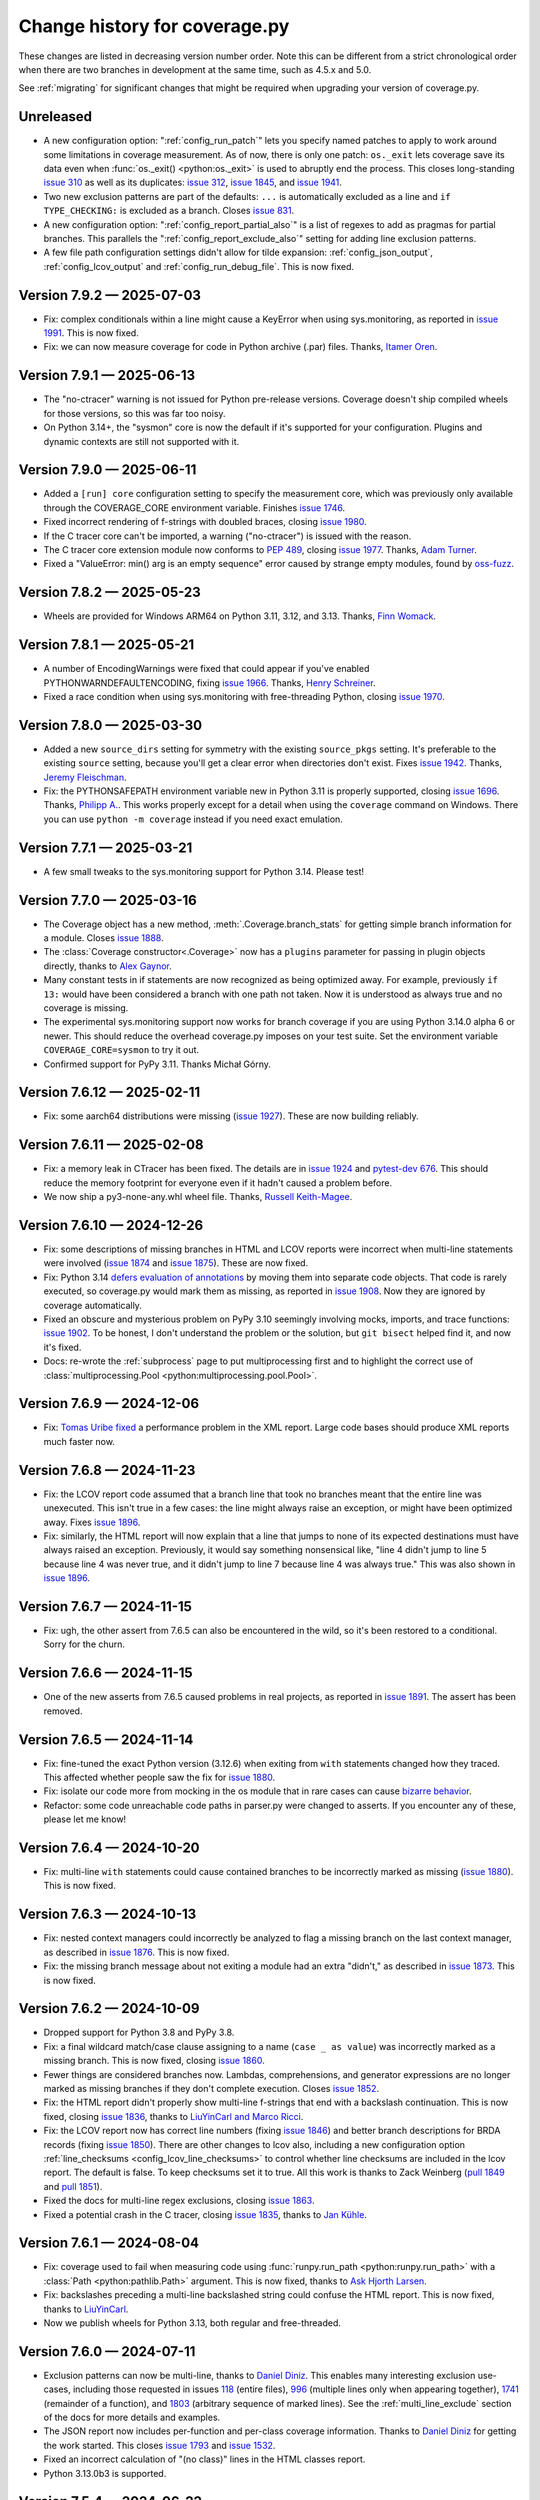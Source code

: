 .. Licensed under the Apache License: http://www.apache.org/licenses/LICENSE-2.0
.. For details: https://github.com/nedbat/coveragepy/blob/master/NOTICE.txt

==============================
Change history for coverage.py
==============================

These changes are listed in decreasing version number order. Note this can be
different from a strict chronological order when there are two branches in
development at the same time, such as 4.5.x and 5.0.

See :ref:`migrating` for significant changes that might be required when
upgrading your version of coverage.py.

    .. When updating the "Unreleased" header to a specific version, use this
    .. format.  Don't forget the jump target:
    ..
    ..  .. _changes_9-8-1:
    ..
    ..  Version 9.8.1 — 2027-07-27
    ..  --------------------------

Unreleased
----------

- A new configuration option: ":ref:`config_run_patch`" lets you
  specify named patches to apply to work around some limitations in coverage
  measurement.  As of now, there is only one patch: ``os._exit`` lets coverage
  save its data even when :func:`os._exit() <python:os._exit>` is used to
  abruptly end the process.  This closes long-standing `issue 310`_ as well as
  its duplicates: `issue 312`_, `issue 1845`_, and `issue 1941`_.

- Two new exclusion patterns are part of the defaults: ``...`` is automatically
  excluded as a line and ``if TYPE_CHECKING:`` is excluded as a branch.  Closes
  `issue 831`_.

- A new configuration option: ":ref:`config_report_partial_also`" is a list of
  regexes to add as pragmas for partial branches.  This parallels the
  ":ref:`config_report_exclude_also`" setting for adding line exclusion
  patterns.

- A few file path configuration settings didn't allow for tilde expansion:
  :ref:`config_json_output`, :ref:`config_lcov_output` and
  :ref:`config_run_debug_file`.  This is now fixed.


.. _issue 310: https://github.com/nedbat/coveragepy/issues/310
.. _issue 312: https://github.com/nedbat/coveragepy/issues/312
.. _issue 831: https://github.com/nedbat/coveragepy/issues/831
.. _issue 1845: https://github.com/nedbat/coveragepy/issues/1845
.. _issue 1941: https://github.com/nedbat/coveragepy/issues/1941


.. start-releases

.. _changes_7-9-2:

Version 7.9.2 — 2025-07-03
--------------------------

- Fix: complex conditionals within a line might cause a KeyError when using
  sys.monitoring, as reported in `issue 1991`_.  This is now fixed.

- Fix: we can now measure coverage for code in Python archive (.par) files.
  Thanks, `Itamer Oren <pull 1984_>`_.

.. _pull 1984: https://github.com/nedbat/coveragepy/pull/1984
.. _issue 1991: https://github.com/nedbat/coveragepy/issues/1991


.. _changes_7-9-1:

Version 7.9.1 — 2025-06-13
--------------------------

- The "no-ctracer" warning is not issued for Python pre-release versions.
  Coverage doesn't ship compiled wheels for those versions, so this was far too
  noisy.

- On Python 3.14+, the "sysmon" core is now the default if it's supported for
  your configuration.  Plugins and dynamic contexts are still not supported
  with it.


.. _changes_7-9-0:

Version 7.9.0 — 2025-06-11
--------------------------

- Added a ``[run] core`` configuration setting to specify the measurement core,
  which was previously only available through the COVERAGE_CORE environment
  variable. Finishes `issue 1746`_.

- Fixed incorrect rendering of f-strings with doubled braces, closing `issue
  1980`_.

- If the C tracer core can't be imported, a warning ("no-ctracer") is issued
  with the reason.

- The C tracer core extension module now conforms to `PEP 489`_, closing `issue
  1977`_.  Thanks, `Adam Turner <pull 1978_>`_.

- Fixed a "ValueError: min() arg is an empty sequence" error caused by strange
  empty modules, found by `oss-fuzz`_.

.. _issue 1746: https://github.com/nedbat/coveragepy/issues/1746
.. _issue 1977: https://github.com/nedbat/coveragepy/issues/1977
.. _pull 1978: https://github.com/nedbat/coveragepy/pull/1978
.. _issue 1980: https://github.com/nedbat/coveragepy/issues/1980
.. _PEP 489: https://peps.python.org/pep-0489
.. _oss-fuzz: https://google.github.io/oss-fuzz/


.. _changes_7-8-2:

Version 7.8.2 — 2025-05-23
--------------------------

- Wheels are provided for Windows ARM64 on Python 3.11, 3.12, and 3.13.
  Thanks, `Finn Womack <pull 1972_>`_.

.. _issue 1971: https://github.com/nedbat/coveragepy/pull/1971
.. _pull 1972: https://github.com/nedbat/coveragepy/pull/1972

.. _changes_7-8-1:

Version 7.8.1 — 2025-05-21
--------------------------

- A number of EncodingWarnings were fixed that could appear if you've enabled
  PYTHONWARNDEFAULTENCODING, fixing `issue 1966`_.  Thanks, `Henry Schreiner
  <pull 1967_>`_.

- Fixed a race condition when using sys.monitoring with free-threading Python,
  closing `issue 1970`_.

.. _issue 1966: https://github.com/nedbat/coveragepy/issues/1966
.. _pull 1967: https://github.com/nedbat/coveragepy/pull/1967
.. _issue 1970: https://github.com/nedbat/coveragepy/issues/1970

.. _changes_7-8-0:

Version 7.8.0 — 2025-03-30
--------------------------

- Added a new ``source_dirs`` setting for symmetry with the existing
  ``source_pkgs`` setting. It's preferable to the existing ``source`` setting,
  because you'll get a clear error when directories don't exist. Fixes `issue
  1942`_.  Thanks, `Jeremy Fleischman <pull 1943_>`_.

- Fix: the PYTHONSAFEPATH environment variable new in Python 3.11 is properly
  supported, closing `issue 1696`_.  Thanks, `Philipp A. <pull 1700_>`_.  This
  works properly except for a detail when using the ``coverage`` command on
  Windows.  There you can use ``python -m coverage`` instead if you need exact
  emulation.

.. _issue 1696: https://github.com/nedbat/coveragepy/issues/1696
.. _pull 1700: https://github.com/nedbat/coveragepy/pull/1700
.. _issue 1942: https://github.com/nedbat/coveragepy/issues/1942
.. _pull 1943: https://github.com/nedbat/coveragepy/pull/1943

.. _changes_7-7-1:

Version 7.7.1 — 2025-03-21
--------------------------

- A few small tweaks to the sys.monitoring support for Python 3.14.  Please
  test!


.. _changes_7-7-0:

Version 7.7.0 — 2025-03-16
--------------------------

- The Coverage object has a new method, :meth:`.Coverage.branch_stats` for
  getting simple branch information for a module.  Closes `issue 1888`_.

- The :class:`Coverage constructor<.Coverage>` now has a ``plugins`` parameter
  for passing in plugin objects directly, thanks to `Alex Gaynor <pull
  1919_>`_.

- Many constant tests in if statements are now recognized as being optimized
  away.  For example, previously ``if 13:`` would have been considered a branch
  with one path not taken.  Now it is understood as always true and no coverage
  is missing.

- The experimental sys.monitoring support now works for branch coverage if you
  are using Python 3.14.0 alpha 6 or newer.  This should reduce the overhead
  coverage.py imposes on your test suite. Set the environment variable
  ``COVERAGE_CORE=sysmon`` to try it out.

- Confirmed support for PyPy 3.11. Thanks Michał Górny.

.. _issue 1888: https://github.com/nedbat/coveragepy/issues/1888
.. _pull 1919: https://github.com/nedbat/coveragepy/pull/1919


.. _changes_7-6-12:

Version 7.6.12 — 2025-02-11
---------------------------

- Fix: some aarch64 distributions were missing (`issue 1927`_).  These are now
  building reliably.

.. _issue 1927: https://github.com/nedbat/coveragepy/issues/1927

.. _changes_7-6-11:

Version 7.6.11 — 2025-02-08
---------------------------

- Fix: a memory leak in CTracer has been fixed.  The details are in `issue
  1924`_ and `pytest-dev 676`_.  This should reduce the memory footprint for
  everyone even if it hadn't caused a problem before.

- We now ship a py3-none-any.whl wheel file.  Thanks, `Russell Keith-Magee
  <pull 1914_>`_.

.. _pull 1914: https://github.com/nedbat/coveragepy/pull/1914
.. _issue 1924: https://github.com/nedbat/coveragepy/issues/1924
.. _pytest-dev 676: https://github.com/pytest-dev/pytest-cov/issues/676

.. _changes_7-6-10:

Version 7.6.10 — 2024-12-26
---------------------------

- Fix: some descriptions of missing branches in HTML and LCOV reports were
  incorrect when multi-line statements were involved (`issue 1874`_ and `issue
  1875`_).  These are now fixed.

- Fix: Python 3.14 `defers evaluation of annotations <pep649_>`_ by moving them
  into separate code objects.  That code is rarely executed, so coverage.py
  would mark them as missing, as reported in `issue 1908`_.  Now they are
  ignored by coverage automatically.

- Fixed an obscure and mysterious problem on PyPy 3.10 seemingly involving
  mocks, imports, and trace functions: `issue 1902`_.  To be honest, I don't
  understand the problem or the solution, but ``git bisect`` helped find it,
  and now it's fixed.

- Docs: re-wrote the :ref:`subprocess` page to put multiprocessing first and to
  highlight the correct use of :class:`multiprocessing.Pool
  <python:multiprocessing.pool.Pool>`.

.. _issue 1874: https://github.com/nedbat/coveragepy/issues/1874
.. _issue 1875: https://github.com/nedbat/coveragepy/issues/1875
.. _issue 1902: https://github.com/nedbat/coveragepy/issues/1902
.. _issue 1908: https://github.com/nedbat/coveragepy/issues/1908
.. _pep649: https://docs.python.org/3.14/whatsnew/3.14.html#whatsnew314-pep649


.. _changes_7-6-9:

Version 7.6.9 — 2024-12-06
--------------------------

- Fix: `Tomas Uribe fixed <pull 1901_>`_ a performance problem in the XML
  report.  Large code bases should produce XML reports much faster now.

.. _pull 1901: https://github.com/nedbat/coveragepy/pull/1901


.. _changes_7-6-8:

Version 7.6.8 — 2024-11-23
--------------------------

- Fix: the LCOV report code assumed that a branch line that took no branches
  meant that the entire line was unexecuted.  This isn't true in a few cases:
  the line might always raise an exception, or might have been optimized away.
  Fixes `issue 1896`_.

- Fix: similarly, the HTML report will now explain that a line that jumps to
  none of its expected destinations must have always raised an exception.
  Previously, it would say something nonsensical like, "line 4 didn't jump to
  line 5 because line 4 was never true, and it didn't jump to line 7 because
  line 4 was always true."  This was also shown in `issue 1896`_.

.. _issue 1896: https://github.com/nedbat/coveragepy/issues/1896


.. _changes_7-6-7:

Version 7.6.7 — 2024-11-15
--------------------------

- Fix: ugh, the other assert from 7.6.5 can also be encountered in the wild,
  so it's been restored to a conditional.  Sorry for the churn.


.. _changes_7-6-6:

Version 7.6.6 — 2024-11-15
--------------------------

- One of the new asserts from 7.6.5 caused problems in real projects, as
  reported in `issue 1891`_.  The assert has been removed.

.. _issue 1891: https://github.com/nedbat/coveragepy/issues/1891


.. _changes_7-6-5:

Version 7.6.5 — 2024-11-14
--------------------------

- Fix: fine-tuned the exact Python version (3.12.6) when exiting from ``with``
  statements changed how they traced.  This affected whether people saw the
  fix for `issue 1880`_.

- Fix: isolate our code more from mocking in the os module that in rare cases
  can cause `bizarre behavior <pytest-cov-666_>`_.

- Refactor: some code unreachable code paths in parser.py were changed to
  asserts.  If you encounter any of these, please let me know!

.. _pytest-cov-666: https://github.com/pytest-dev/pytest-cov/issues/666


.. _changes_7-6-4:

Version 7.6.4 — 2024-10-20
--------------------------

- Fix: multi-line ``with`` statements could cause contained branches to be
  incorrectly marked as missing (`issue 1880`_).  This is now fixed.

.. _issue 1880: https://github.com/nedbat/coveragepy/issues/1880


.. _changes_7-6-3:

Version 7.6.3 — 2024-10-13
--------------------------

- Fix: nested context managers could incorrectly be analyzed to flag a missing
  branch on the last context manager, as described in `issue 1876`_.  This is
  now fixed.

- Fix: the missing branch message about not exiting a module had an extra
  "didn't," as described in `issue 1873`_.  This is now fixed.

.. _issue 1873: https://github.com/nedbat/coveragepy/issues/1873
.. _issue 1876: https://github.com/nedbat/coveragepy/issues/1876


.. _changes_7-6-2:

Version 7.6.2 — 2024-10-09
--------------------------

- Dropped support for Python 3.8 and PyPy 3.8.

- Fix: a final wildcard match/case clause assigning to a name (``case _ as
  value``) was incorrectly marked as a missing branch.  This is now fixed,
  closing `issue 1860`_.

- Fewer things are considered branches now. Lambdas, comprehensions, and
  generator expressions are no longer marked as missing branches if they don't
  complete execution.  Closes `issue 1852`_.

- Fix: the HTML report didn't properly show multi-line f-strings that end with
  a backslash continuation.  This is now fixed, closing `issue 1836`_, thanks
  to `LiuYinCarl and Marco Ricci <pull 1838_>`_.

- Fix: the LCOV report now has correct line numbers (fixing `issue 1846`_) and
  better branch descriptions for BRDA records (fixing `issue 1850`_).  There
  are other changes to lcov also, including a new configuration option
  :ref:`line_checksums <config_lcov_line_checksums>` to control whether line
  checksums are included in the lcov report.  The default is false. To keep
  checksums set it to true.  All this work is thanks to Zack Weinberg
  (`pull 1849`_ and `pull 1851`_).

- Fixed the docs for multi-line regex exclusions, closing `issue 1863`_.

- Fixed a potential crash in the C tracer, closing `issue 1835`_, thanks to
  `Jan Kühle <pull 1843_>`_.

.. _issue 1835: https://github.com/nedbat/coveragepy/issues/1835
.. _issue 1836: https://github.com/nedbat/coveragepy/issues/1836
.. _pull 1838: https://github.com/nedbat/coveragepy/pull/1838
.. _pull 1843: https://github.com/nedbat/coveragepy/pull/1843
.. _issue 1846: https://github.com/nedbat/coveragepy/issues/1846
.. _pull 1849: https://github.com/nedbat/coveragepy/pull/1849
.. _issue 1850: https://github.com/nedbat/coveragepy/issues/1850
.. _pull 1851: https://github.com/nedbat/coveragepy/pull/1851
.. _issue 1852: https://github.com/nedbat/coveragepy/issues/1852
.. _issue 1860: https://github.com/nedbat/coveragepy/issues/1860
.. _issue 1863: https://github.com/nedbat/coveragepy/issues/1863


.. _changes_7-6-1:

Version 7.6.1 — 2024-08-04
--------------------------

- Fix: coverage used to fail when measuring code using :func:`runpy.run_path
  <python:runpy.run_path>` with a :class:`Path <python:pathlib.Path>` argument.
  This is now fixed, thanks to `Ask Hjorth Larsen <pull 1819_>`_.

- Fix: backslashes preceding a multi-line backslashed string could confuse the
  HTML report.  This is now fixed, thanks to `LiuYinCarl <pull 1828_>`_.

- Now we publish wheels for Python 3.13, both regular and free-threaded.

.. _pull 1819: https://github.com/nedbat/coveragepy/pull/1819
.. _pull 1828: https://github.com/nedbat/coveragepy/pull/1828


.. _changes_7-6-0:

Version 7.6.0 — 2024-07-11
--------------------------

- Exclusion patterns can now be multi-line, thanks to `Daniel Diniz <pull
  1807_>`_.  This enables many interesting exclusion use-cases, including those
  requested in issues `118 <issue 118_>`_ (entire files), `996
  <issue 996_>`_ (multiple lines only when appearing together), `1741
  <issue 1741_>`_ (remainder of a function), and `1803 <issue 1803_>`_
  (arbitrary sequence of marked lines).  See the :ref:`multi_line_exclude`
  section of the docs for more details and examples.

- The JSON report now includes per-function and per-class coverage information.
  Thanks to `Daniel Diniz <pull 1809_>`_ for getting the work started. This
  closes `issue 1793`_ and `issue 1532`_.

- Fixed an incorrect calculation of "(no class)" lines in the HTML classes
  report.

- Python 3.13.0b3 is supported.

.. _issue 118: https://github.com/nedbat/coveragepy/issues/118
.. _issue 996: https://github.com/nedbat/coveragepy/issues/996
.. _issue 1532: https://github.com/nedbat/coveragepy/issues/1532
.. _issue 1741: https://github.com/nedbat/coveragepy/issues/1741
.. _issue 1793: https://github.com/nedbat/coveragepy/issues/1793
.. _issue 1803: https://github.com/nedbat/coveragepy/issues/1803
.. _pull 1807: https://github.com/nedbat/coveragepy/pull/1807
.. _pull 1809: https://github.com/nedbat/coveragepy/pull/1809

.. _changes_7-5-4:

Version 7.5.4 — 2024-06-22
--------------------------

- If you attempt to combine statement coverage data with branch coverage data,
  coverage.py used to fail with the message "Can't combine arc data with line
  data" or its reverse, "Can't combine line data with arc data."  These
  messages used internal terminology, making it hard for people to understand
  the problem.  They are now changed to mention "branch coverage data" and
  "statement coverage data."

- Fixed a minor branch coverage problem with wildcard match/case cases using
  names or guard clauses.

- Started testing on 3.13 free-threading (nogil) builds of Python.  I'm not
  claiming full support yet.  Closes `issue 1799`_.

.. _issue 1799: https://github.com/nedbat/coveragepy/issues/1799


.. _changes_7-5-3:

Version 7.5.3 — 2024-05-28
--------------------------

- Performance improvements for combining data files, especially when measuring
  line coverage. A few different quadratic behaviors were eliminated. In one
  extreme case of combining 700+ data files, the time dropped from more than
  three hours to seven minutes.  Thanks for Kraken Tech for funding the fix.

- Performance improvements for generating HTML reports, with a side benefit of
  reducing memory use, closing `issue 1791`_.  Thanks to Daniel Diniz for
  helping to diagnose the problem.

.. _issue 1791: https://github.com/nedbat/coveragepy/issues/1791


.. _changes_7-5-2:

Version 7.5.2 — 2024-05-24
--------------------------

- Fix: nested matches of exclude patterns could exclude too much code, as
  reported in `issue 1779`_.  This is now fixed.

- Changed: previously, coverage.py would consider a module docstring to be an
  executable statement if it appeared after line 1 in the file, but not
  executable if it was the first line.  Now module docstrings are never counted
  as executable statements.  This can change coverage.py's count of the number
  of statements in a file, which can slightly change the coverage percentage
  reported.

- In the HTML report, the filter term and "hide covered" checkbox settings are
  remembered between viewings, thanks to `Daniel Diniz <pull 1776_>`_.

- Python 3.13.0b1 is supported.

- Fix: parsing error handling is improved to ensure bizarre source files are
  handled gracefully, and to unblock oss-fuzz fuzzing, thanks to `Liam DeVoe
  <pull 1788_>`_. Closes `issue 1787`_.

.. _pull 1776: https://github.com/nedbat/coveragepy/pull/1776
.. _issue 1779: https://github.com/nedbat/coveragepy/issues/1779
.. _issue 1787: https://github.com/nedbat/coveragepy/issues/1787
.. _pull 1788: https://github.com/nedbat/coveragepy/pull/1788


.. _changes_7-5-1:

Version 7.5.1 — 2024-05-04
--------------------------

- Fix: a pragma comment on the continuation lines of a multi-line statement
  now excludes the statement and its body, the same as if the pragma is
  on the first line. This closes `issue 754`_. The fix was contributed by
  `Daniel Diniz <pull 1773_>`_.

- Fix: very complex source files like `this one <resolvent_lookup_>`_ could
  cause a maximum recursion error when creating an HTML report.  This is now
  fixed, closing `issue 1774`_.

- HTML report improvements:

  - Support files (JavaScript and CSS) referenced by the HTML report now have
    hashes added to their names to ensure updated files are used instead of
    stale cached copies.

  - Missing branch coverage explanations that said "the condition was never
    false" now read "the condition was always true" because it's easier to
    understand.

  - Column sort order is remembered better as you move between the index pages,
    fixing `issue 1766`_.  Thanks, `Daniel Diniz <pull 1768_>`_.


.. _resolvent_lookup: https://github.com/sympy/sympy/blob/130950f3e6b3f97fcc17f4599ac08f70fdd2e9d4/sympy/polys/numberfields/resolvent_lookup.py
.. _issue 754: https://github.com/nedbat/coveragepy/issues/754
.. _issue 1766: https://github.com/nedbat/coveragepy/issues/1766
.. _pull 1768: https://github.com/nedbat/coveragepy/pull/1768
.. _pull 1773: https://github.com/nedbat/coveragepy/pull/1773
.. _issue 1774: https://github.com/nedbat/coveragepy/issues/1774


.. _changes_7-5-0:

Version 7.5.0 — 2024-04-23
--------------------------

- Added initial support for function and class reporting in the HTML report.
  There are now three index pages which link to each other: files, functions,
  and classes.  Other reports don't yet have this information, but it will be
  added in the future where it makes sense.  Feedback gladly accepted!
  Finishes `issue 780`_.

- Other HTML report improvements:

  - There is now a "hide covered" checkbox to filter out 100% files, finishing
    `issue 1384`_.

  - The index page is always sorted by one of its columns, with clearer
    indications of the sorting.

  - The "previous file" shortcut key didn't work on the index page, but now it
    does, fixing `issue 1765`_.

- The debug output showing which configuration files were tried now shows
  absolute paths to help diagnose problems where settings aren't taking effect,
  and is renamed from "attempted_config_files" to the more logical
  "config_files_attempted."

- Python 3.13.0a6 is supported.

.. _issue 780: https://github.com/nedbat/coveragepy/issues/780
.. _issue 1384: https://github.com/nedbat/coveragepy/issues/1384
.. _issue 1765: https://github.com/nedbat/coveragepy/issues/1765


.. _changes_7-4-4:

Version 7.4.4 — 2024-03-14
--------------------------

- Fix: in some cases, even with ``[run] relative_files=True``, a data file
  could be created with absolute path names.  When combined with other relative
  data files, it was random whether the absolute file names would be made
  relative or not. If they weren't, then a file would be listed twice in
  reports, as detailed in `issue 1752`_.  This is now fixed: absolute file
  names are always made relative when combining.  Thanks to Bruno Rodrigues dos
  Santos for support.

- Fix: the last case of a match/case statement had an incorrect message if the
  branch was missed.  It said the pattern never matched, when actually the
  branch is missed if the last case always matched.

- Fix: clicking a line number in the HTML report now positions more accurately.

- Fix: the ``report:format`` setting was defined as a boolean, but should be a
  string.  Thanks, `Tanaydin Sirin <pull 1754_>`_.  It is also now documented
  on the :ref:`configuration page <config_report_format>`.

.. _issue 1752: https://github.com/nedbat/coveragepy/issues/1752
.. _pull 1754: https://github.com/nedbat/coveragepy/pull/1754


.. _changes_7-4-3:

Version 7.4.3 — 2024-02-23
--------------------------

- Fix: in some cases, coverage could fail with a RuntimeError: "Set changed
  size during iteration." This is now fixed, closing `issue 1733`_.

.. _issue 1733: https://github.com/nedbat/coveragepy/issues/1733


.. _changes_7-4-2:

Version 7.4.2 — 2024-02-20
--------------------------

- Fix: setting ``COVERAGE_CORE=sysmon`` no longer errors on 3.11 and lower,
  thanks `Hugo van Kemenade <pull 1747_>`_.  It now issues a warning that
  sys.monitoring is not available and falls back to the default core instead.

.. _pull 1747: https://github.com/nedbat/coveragepy/pull/1747


.. _changes_7-4-1:

Version 7.4.1 — 2024-01-26
--------------------------

- Python 3.13.0a3 is supported.

- Fix: the JSON report now includes an explicit format version number, closing
  `issue 1732`_.

.. _issue 1732: https://github.com/nedbat/coveragepy/issues/1732


.. _changes_7-4-0:

Version 7.4.0 — 2023-12-27
--------------------------

- In Python 3.12 and above, you can try an experimental core based on the new
  :mod:`sys.monitoring <python:sys.monitoring>` module by defining a
  ``COVERAGE_CORE=sysmon`` environment variable.  This should be faster for
  line coverage, but not for branch coverage, and plugins and dynamic contexts
  are not yet supported with it.  I am very interested to hear how it works (or
  doesn't!) for you.


.. _changes_7-3-4:

Version 7.3.4 — 2023-12-20
--------------------------

- Fix: the change for multi-line signature exclusions in 7.3.3 broke other
  forms of nested clauses being excluded properly.  This is now fixed, closing
  `issue 1713`_.

- Fix: in the HTML report, selecting code for copying won't select the line
  numbers also. Thanks, `Robert Harris <pull 1717_>`_.

.. _issue 1713: https://github.com/nedbat/coveragepy/issues/1713
.. _pull 1717: https://github.com/nedbat/coveragepy/pull/1717


.. _changes_7-3-3:

Version 7.3.3 — 2023-12-14
--------------------------

- Fix: function definitions with multi-line signatures can now be excluded by
  matching any of the lines, closing `issue 684`_.  Thanks, `Jan Rusak,
  Maciej Kowalczyk and Joanna Ejzel <pull 1705_>`_.

- Fix: XML reports could fail with a TypeError if files had numeric components
  that were duplicates except for leading zeroes, like ``file1.py`` and
  ``file001.py``.  Fixes `issue 1709`_.

- The ``coverage annotate`` command used to announce that it would be removed
  in a future version. Enough people got in touch to say that they use it, so
  it will stay.  Don't expect it to keep up with other new features though.

- Added new :ref:`debug options <cmd_run_debug>`:

  - ``pytest`` writes the pytest test name into the debug output.

  - ``dataop2`` writes the full data being added to CoverageData objects.

.. _issue 684: https://github.com/nedbat/coveragepy/issues/684
.. _pull 1705: https://github.com/nedbat/coveragepy/pull/1705
.. _issue 1709: https://github.com/nedbat/coveragepy/issues/1709


.. _changes_7-3-2:

Version 7.3.2 — 2023-10-02
--------------------------

- The ``coverage lcov`` command ignored the ``[report] exclude_lines`` and
  ``[report] exclude_also`` settings (`issue 1684`_).  This is now fixed,
  thanks `Jacqueline Lee <pull 1685_>`_.

- Sometimes SQLite will create journal files alongside the coverage.py database
  files.  These are ephemeral, but could be mistakenly included when combining
  data files.  Now they are always ignored, fixing `issue 1605`_. Thanks to
  Brad Smith for suggesting fixes and providing detailed debugging.

- On Python 3.12+, we now disable SQLite writing journal files, which should be
  a little faster.

- The new 3.12 soft keyword ``type`` is properly bolded in HTML reports.

- Removed the "fullcoverage" feature used by CPython to measure the coverage of
  early-imported standard library modules.  CPython `stopped using it
  <88054_>`_ in 2021, and it stopped working completely in Python 3.13.

.. _issue 1605: https://github.com/nedbat/coveragepy/issues/1605
.. _issue 1684: https://github.com/nedbat/coveragepy/issues/1684
.. _pull 1685: https://github.com/nedbat/coveragepy/pull/1685
.. _88054: https://github.com/python/cpython/issues/88054


.. _changes_7-3-1:

Version 7.3.1 — 2023-09-06
--------------------------

- The semantics of stars in file patterns has been clarified in the docs.  A
  leading or trailing star matches any number of path components, like a double
  star would.  This is different than the behavior of a star in the middle of a
  pattern.  This discrepancy was `identified by Sviatoslav Sydorenko
  <starbad_>`_, who `provided patient detailed diagnosis <pull 1650_>`_ and
  graciously agreed to a pragmatic resolution.

- The API docs were missing from the last version. They are now `restored
  <apidocs_>`_.

.. _apidocs: https://coverage.readthedocs.io/en/latest/api_coverage.html
.. _starbad: https://github.com/nedbat/coveragepy/issues/1407#issuecomment-1631085209
.. _pull 1650: https://github.com/nedbat/coveragepy/pull/1650

.. _changes_7-3-0:

Version 7.3.0 — 2023-08-12
--------------------------

- Added a :meth:`.Coverage.collect` context manager to start and stop coverage
  data collection.

- Dropped support for Python 3.7.

- Fix: in unusual circumstances, SQLite cannot be set to asynchronous mode.
  Coverage.py would fail with the error ``Safety level may not be changed
  inside a transaction.`` This is now avoided, closing `issue 1646`_.  Thanks
  to Michael Bell for the detailed bug report.

- Docs: examples of configuration files now include separate examples for the
  different syntaxes: .coveragerc, pyproject.toml, setup.cfg, and tox.ini.

- Fix: added ``nosemgrep`` comments to our JavaScript code so that
  semgrep-based SAST security checks won't raise false alarms about security
  problems that aren't problems.

- Added a CITATION.cff file, thanks to `Ken Schackart <pull 1641_>`_.

.. _pull 1641: https://github.com/nedbat/coveragepy/pull/1641
.. _issue 1646: https://github.com/nedbat/coveragepy/issues/1646


.. _changes_7-2-7:

Version 7.2.7 — 2023-05-29
--------------------------

- Fix: reverted a `change from 6.4.3 <pull 1347b_>`_ that helped Cython, but
  also increased the size of data files when using dynamic contexts, as
  described in the now-fixed `issue 1586`_. The problem is now avoided due to a
  recent change (`issue 1538 <issue 1538b_>`_).  Thanks to `Anders Kaseorg
  <pull 1629_>`_ and David Szotten for persisting with problem reports and
  detailed diagnoses.

- Wheels are now provided for CPython 3.12.

.. _pull 1347b: https://github.com/nedbat/coveragepy/pull/1347
.. _issue 1538b: https://github.com/nedbat/coveragepy/issues/1538
.. _issue 1586: https://github.com/nedbat/coveragepy/issues/1586
.. _pull 1629: https://github.com/nedbat/coveragepy/pull/1629


.. _changes_7-2-6:

Version 7.2.6 — 2023-05-23
--------------------------

- Fix: the ``lcov`` command could raise an IndexError exception if a file is
  translated to Python but then executed under its own name.  Jinja2 does this
  when rendering templates.  Fixes `issue 1553`_.

- Python 3.12 beta 1 now inlines comprehensions.  Previously they were compiled
  as invisible functions and coverage.py would warn you if they weren't
  completely executed.  This no longer happens under Python 3.12.

- Fix: the ``coverage debug sys`` command includes some environment variables
  in its output.  This could have included sensitive data.  Those values are
  now hidden with asterisks, closing `issue 1628`_.

.. _issue 1553: https://github.com/nedbat/coveragepy/issues/1553
.. _issue 1628: https://github.com/nedbat/coveragepy/issues/1628


.. _changes_7-2-5:

Version 7.2.5 — 2023-04-30
--------------------------

- Fix: ``html_report()`` could fail with an AttributeError on ``isatty`` if run
  in an unusual environment where sys.stdout had been replaced.  This is now
  fixed.


.. _changes_7-2-4:

Version 7.2.4 — 2023-04-28
--------------------------

PyCon 2023 sprint fixes!

- Fix: with ``relative_files = true``, specifying a specific file to include or
  omit wouldn't work correctly (`issue 1604`_).  This is now fixed, with
  testing help by `Marc Gibbons <pull 1608_>`_.

- Fix: the XML report would have an incorrect ``<source>`` element when using
  relative files and the source option ended with a slash (`issue 1541`_).
  This is now fixed, thanks to `Kevin Brown-Silva <pull 1608_>`_.

- When the HTML report location is printed to the terminal, it's now a
  terminal-compatible URL, so that you can click the location to open the HTML
  file in your browser.  Finishes `issue 1523`_ thanks to `Ricardo Newbery
  <pull 1613_>`_.

- Docs: a new :ref:`Migrating page <migrating>` with details about how to
  migrate between major versions of coverage.py.  It currently covers the
  wildcard changes in 7.x.  Thanks, `Brian Grohe <pull 1610_>`_.

.. _issue 1523: https://github.com/nedbat/coveragepy/issues/1523
.. _issue 1541: https://github.com/nedbat/coveragepy/issues/1541
.. _issue 1604: https://github.com/nedbat/coveragepy/issues/1604
.. _pull 1608: https://github.com/nedbat/coveragepy/pull/1608
.. _pull 1609: https://github.com/nedbat/coveragepy/pull/1609
.. _pull 1610: https://github.com/nedbat/coveragepy/pull/1610
.. _pull 1613: https://github.com/nedbat/coveragepy/pull/1613


.. _changes_7-2-3:

Version 7.2.3 — 2023-04-06
--------------------------

- Fix: the :ref:`config_run_sigterm` setting was meant to capture data if a
  process was terminated with a SIGTERM signal, but it didn't always.  This was
  fixed thanks to `Lewis Gaul <pull 1600_>`_, closing `issue 1599`_.

- Performance: HTML reports with context information are now much more compact.
  File sizes are typically as small as one-third the previous size, but can be
  dramatically smaller. This closes `issue 1584`_ thanks to `Oleh Krehel
  <pull 1587_>`_.

- Development dependencies no longer use hashed pins, closing `issue 1592`_.

.. _issue 1584: https://github.com/nedbat/coveragepy/issues/1584
.. _pull 1587: https://github.com/nedbat/coveragepy/pull/1587
.. _issue 1592: https://github.com/nedbat/coveragepy/issues/1592
.. _issue 1599: https://github.com/nedbat/coveragepy/issues/1599
.. _pull 1600: https://github.com/nedbat/coveragepy/pull/1600


.. _changes_7-2-2:

Version 7.2.2 — 2023-03-16
--------------------------

- Fix: if a virtualenv was created inside a source directory, and a sourced
  package was installed inside the virtualenv, then all of the third-party
  packages inside the virtualenv would be measured.  This was incorrect, but
  has now been fixed: only the specified packages will be measured, thanks to
  `Manuel Jacob <pull 1560_>`_.

- Fix: the ``coverage lcov`` command could create a .lcov file with incorrect
  LF (lines found) and LH (lines hit) totals.  This is now fixed, thanks to
  `Ian Moore <pull 1583_>`_.

- Fix: the ``coverage xml`` command on Windows could create a .xml file with
  duplicate ``<package>`` elements. This is now fixed, thanks to `Benjamin
  Parzella <pull 1574_>`_, closing `issue 1573`_.

.. _pull 1560: https://github.com/nedbat/coveragepy/pull/1560
.. _issue 1573: https://github.com/nedbat/coveragepy/issues/1573
.. _pull 1574: https://github.com/nedbat/coveragepy/pull/1574
.. _pull 1583: https://github.com/nedbat/coveragepy/pull/1583


.. _changes_7-2-1:

Version 7.2.1 — 2023-02-26
--------------------------

- Fix: the PyPI page had broken links to documentation pages, but no longer
  does, closing `issue 1566`_.

- Fix: public members of the coverage module are now properly indicated so that
  mypy will find them, fixing `issue 1564`_.

.. _issue 1564: https://github.com/nedbat/coveragepy/issues/1564
.. _issue 1566: https://github.com/nedbat/coveragepy/issues/1566


.. _changes_7-2-0:

Version 7.2.0 — 2023-02-22
--------------------------

- Added a new setting ``[report] exclude_also`` to let you add more exclusions
  without overwriting the defaults.  Thanks, `Alpha Chen <pull 1557_>`_,
  closing `issue 1391`_.

- Added a :meth:`.CoverageData.purge_files` method to remove recorded data for
  a particular file.  Contributed by `Stephan Deibel <pull 1547_>`_.

- Fix: when reporting commands fail, they will no longer congratulate
  themselves with messages like "Wrote XML report to file.xml" before spewing a
  traceback about their failure.

- Fix: arguments in the public API that name file paths now accept pathlib.Path
  objects.  This includes the ``data_file`` and ``config_file`` arguments to
  the Coverage constructor and the ``basename`` argument to CoverageData.
  Closes `issue 1552`_.

- Fix: In some embedded environments, an IndexError could occur on stop() when
  the originating thread exits before completion.  This is now fixed, thanks to
  `Russell Keith-Magee <pull 1543_>`_, closing `issue 1542`_.

- Added a ``py.typed`` file to announce our type-hintedness.  Thanks,
  `KotlinIsland <pull 1550_>`_.

.. _issue 1391: https://github.com/nedbat/coveragepy/issues/1391
.. _issue 1542: https://github.com/nedbat/coveragepy/issues/1542
.. _pull 1543: https://github.com/nedbat/coveragepy/pull/1543
.. _pull 1547: https://github.com/nedbat/coveragepy/pull/1547
.. _pull 1550: https://github.com/nedbat/coveragepy/pull/1550
.. _issue 1552: https://github.com/nedbat/coveragepy/issues/1552
.. _pull 1557: https://github.com/nedbat/coveragepy/pull/1557


.. _changes_7-1-0:

Version 7.1.0 — 2023-01-24
--------------------------

- Added: the debug output file can now be specified with ``[run] debug_file``
  in the configuration file.  Closes `issue 1319`_.

- Performance: fixed a slowdown with dynamic contexts that's been around since
  6.4.3.  The fix closes `issue 1538`_.  Thankfully this doesn't break the
  `Cython change`_ that fixed `issue 972`_.  Thanks to Mathieu Kniewallner for
  the deep investigative work and comprehensive issue report.

- Typing: all product and test code has type annotations.

.. _Cython change: https://github.com/nedbat/coveragepy/pull/1347
.. _issue 972: https://github.com/nedbat/coveragepy/issues/972
.. _issue 1319: https://github.com/nedbat/coveragepy/issues/1319
.. _issue 1538: https://github.com/nedbat/coveragepy/issues/1538


.. _changes_7-0-5:

Version 7.0.5 — 2023-01-10
--------------------------

- Fix: On Python 3.7, a file with type annotations but no ``from __future__
  import annotations`` would be missing statements in the coverage report. This
  is now fixed, closing `issue 1524`_.

.. _issue 1524: https://github.com/nedbat/coveragepy/issues/1524


.. _changes_7-0-4:

Version 7.0.4 — 2023-01-07
--------------------------

- Performance: an internal cache of file names was accidentally disabled,
  resulting in sometimes drastic reductions in performance.  This is now fixed,
  closing `issue 1527`_.   Thanks to Ivan Ciuvalschii for the reproducible test
  case.

.. _issue 1527: https://github.com/nedbat/coveragepy/issues/1527


.. _changes_7-0-3:

Version 7.0.3 — 2023-01-03
--------------------------

- Fix: when using pytest-cov or pytest-xdist, or perhaps both, the combining
  step could fail with ``assert row is not None`` using 7.0.2.  This was due to
  a race condition that has always been possible and is still possible. In
  7.0.1 and before, the error was silently swallowed by the combining code.
  Now it will produce a message "Couldn't combine data file" and ignore the
  data file as it used to do before 7.0.2.  Closes `issue 1522`_.

.. _issue 1522: https://github.com/nedbat/coveragepy/issues/1522


.. _changes_7-0-2:

Version 7.0.2 — 2023-01-02
--------------------------

- Fix: when using the ``[run] relative_files = True`` setting, a relative
  ``[paths]`` pattern was still being made absolute.  This is now fixed,
  closing `issue 1519`_.

- Fix: if Python doesn't provide tomllib, then TOML configuration files can
  only be read if coverage.py is installed with the ``[toml]`` extra.
  Coverage.py will raise an error if TOML support is not installed when it sees
  your settings are in a .toml file. But it didn't understand that
  ``[tools.coverage]`` was a valid section header, so the error wasn't reported
  if you used that header, and settings were silently ignored.  This is now
  fixed, closing `issue 1516`_.

- Fix: adjusted how decorators are traced on PyPy 7.3.10, fixing `issue 1515`_.

- Fix: the ``coverage lcov`` report did not properly implement the
  ``--fail-under=MIN`` option.  This has been fixed.

- Refactor: added many type annotations, including a number of refactorings.
  This should not affect outward behavior, but they were a bit invasive in some
  places, so keep your eyes peeled for oddities.

- Refactor: removed the vestigial and long untested support for Jython and
  IronPython.

.. _issue 1515: https://github.com/nedbat/coveragepy/issues/1515
.. _issue 1516: https://github.com/nedbat/coveragepy/issues/1516
.. _issue 1519: https://github.com/nedbat/coveragepy/issues/1519


.. _changes_7-0-1:

Version 7.0.1 — 2022-12-23
--------------------------

- When checking if a file mapping resolved to a file that exists, we weren't
  considering files in .whl files.  This is now fixed, closing `issue 1511`_.

- File pattern rules were too strict, forbidding plus signs and curly braces in
  directory and file names.  This is now fixed, closing `issue 1513`_.

- Unusual Unicode or control characters in source files could prevent
  reporting.  This is now fixed, closing `issue 1512`_.

- The PyPy wheel now installs on PyPy 3.7, 3.8, and 3.9, closing `issue 1510`_.

.. _issue 1510: https://github.com/nedbat/coveragepy/issues/1510
.. _issue 1511: https://github.com/nedbat/coveragepy/issues/1511
.. _issue 1512: https://github.com/nedbat/coveragepy/issues/1512
.. _issue 1513: https://github.com/nedbat/coveragepy/issues/1513


.. _changes_7-0-0:

Version 7.0.0 — 2022-12-18
--------------------------

Nothing new beyond 7.0.0b1.


.. _changes_7-0-0b1:

Version 7.0.0b1 — 2022-12-03
----------------------------

A number of changes have been made to file path handling, including pattern
matching and path remapping with the ``[paths]`` setting (see
:ref:`config_paths`).  These changes might affect you, and require you to
update your settings.

(This release includes the changes from `6.6.0b1`__, since 6.6.0 was never
released.)

__ https://coverage.readthedocs.io/en/latest/changes.html#changes-6-6-0b1

- Changes to file pattern matching, which might require updating your
  configuration:

  - Previously, ``*`` would incorrectly match directory separators, making
    precise matching difficult.  This is now fixed, closing `issue 1407`_.

  - Now ``**`` matches any number of nested directories, including none.

- Improvements to combining data files when using the
  :ref:`config_run_relative_files` setting, which might require updating your
  configuration:

  - During ``coverage combine``, relative file paths are implicitly combined
    without needing a ``[paths]`` configuration setting.  This also fixed
    `issue 991`_.

  - A ``[paths]`` setting like ``*/foo`` will now match ``foo/bar.py`` so that
    relative file paths can be combined more easily.

  - The :ref:`config_run_relative_files` setting is properly interpreted in
    more places, fixing `issue 1280`_.

- When remapping file paths with ``[paths]``, a path will be remapped only if
  the resulting path exists.  The documentation has long said the prefix had to
  exist, but it was never enforced.  This fixes `issue 608`_, improves `issue
  649`_, and closes `issue 757`_.

- Reporting operations now implicitly use the ``[paths]`` setting to remap file
  paths within a single data file.  Combining multiple files still requires the
  ``coverage combine`` step, but this simplifies some single-file situations.
  Closes `issue 1212`_ and `issue 713`_.

- The ``coverage report`` command now has a ``--format=`` option.  The original
  style is now ``--format=text``, and is the default.

  - Using ``--format=markdown`` will write the table in Markdown format, thanks
    to `Steve Oswald <pull 1479_>`_, closing `issue 1418`_.

  - Using ``--format=total`` will write a single total number to the
    output.  This can be useful for making badges or writing status updates.

- Combining data files with ``coverage combine`` now hashes the data files to
  skip files that add no new information.  This can reduce the time needed.
  Many details affect the speed-up, but for coverage.py's own test suite,
  combining is about 40% faster. Closes `issue 1483`_.

- When searching for completely un-executed files, coverage.py uses the
  presence of ``__init__.py`` files to determine which directories have source
  that could have been imported.  However, `implicit namespace packages`_ don't
  require ``__init__.py``.  A new setting ``[report]
  include_namespace_packages`` tells coverage.py to consider these directories
  during reporting.  Thanks to `Felix Horvat <pull 1387_>`_ for the
  contribution.  Closes `issue 1383`_ and `issue 1024`_.

- Fixed environment variable expansion in pyproject.toml files.  It was overly
  broad, causing errors outside of coverage.py settings, as described in `issue
  1481`_ and `issue 1345`_.  This is now fixed, but in rare cases will require
  changing your pyproject.toml to quote non-string values that use environment
  substitution.

- An empty file has a coverage total of 100%, but used to fail with
  ``--fail-under``.  This has been fixed, closing `issue 1470`_.

- The text report table no longer writes out two separator lines if there are
  no files listed in the table.  One is plenty.

- Fixed a mis-measurement of a strange use of wildcard alternatives in
  match/case statements, closing `issue 1421`_.

- Fixed internal logic that prevented coverage.py from running on
  implementations other than CPython or PyPy (`issue 1474`_).

- The deprecated ``[run] note`` setting has been completely removed.

.. _implicit namespace packages: https://peps.python.org/pep-0420/
.. _issue 608: https://github.com/nedbat/coveragepy/issues/608
.. _issue 649: https://github.com/nedbat/coveragepy/issues/649
.. _issue 713: https://github.com/nedbat/coveragepy/issues/713
.. _issue 757: https://github.com/nedbat/coveragepy/issues/757
.. _issue 991: https://github.com/nedbat/coveragepy/issues/991
.. _issue 1024: https://github.com/nedbat/coveragepy/issues/1024
.. _issue 1212: https://github.com/nedbat/coveragepy/issues/1212
.. _issue 1280: https://github.com/nedbat/coveragepy/issues/1280
.. _issue 1345: https://github.com/nedbat/coveragepy/issues/1345
.. _issue 1383: https://github.com/nedbat/coveragepy/issues/1383
.. _issue 1407: https://github.com/nedbat/coveragepy/issues/1407
.. _issue 1418: https://github.com/nedbat/coveragepy/issues/1418
.. _issue 1421: https://github.com/nedbat/coveragepy/issues/1421
.. _issue 1470: https://github.com/nedbat/coveragepy/issues/1470
.. _issue 1474: https://github.com/nedbat/coveragepy/issues/1474
.. _issue 1481: https://github.com/nedbat/coveragepy/issues/1481
.. _issue 1483: https://github.com/nedbat/coveragepy/issues/1483
.. _pull 1387: https://github.com/nedbat/coveragepy/pull/1387
.. _pull 1479: https://github.com/nedbat/coveragepy/pull/1479


.. _changes_6-6-0b1:

Version 6.6.0b1 — 2022-10-31
----------------------------

(Note: 6.6.0 final was never released. These changes are part of `7.0.0b1`__.)

__ https://coverage.readthedocs.io/en/latest/changes.html#changes-7-0-0b1

- Changes to file pattern matching, which might require updating your
  configuration:

  - Previously, ``*`` would incorrectly match directory separators, making
    precise matching difficult.  This is now fixed, closing `issue 1407`_.

  - Now ``**`` matches any number of nested directories, including none.

- Improvements to combining data files when using the
  :ref:`config_run_relative_files` setting:

  - During ``coverage combine``, relative file paths are implicitly combined
    without needing a ``[paths]`` configuration setting.  This also fixed
    `issue 991`_.

  - A ``[paths]`` setting like ``*/foo`` will now match ``foo/bar.py`` so that
    relative file paths can be combined more easily.

  - The setting is properly interpreted in more places, fixing `issue 1280`_.

- Fixed environment variable expansion in pyproject.toml files.  It was overly
  broad, causing errors outside of coverage.py settings, as described in `issue
  1481`_ and `issue 1345`_.  This is now fixed, but in rare cases will require
  changing your pyproject.toml to quote non-string values that use environment
  substitution.

- Fixed internal logic that prevented coverage.py from running on
  implementations other than CPython or PyPy (`issue 1474`_).

.. _issue 991: https://github.com/nedbat/coveragepy/issues/991
.. _issue 1280: https://github.com/nedbat/coveragepy/issues/1280
.. _issue 1345: https://github.com/nedbat/coveragepy/issues/1345
.. _issue 1407: https://github.com/nedbat/coveragepy/issues/1407
.. _issue 1474: https://github.com/nedbat/coveragepy/issues/1474
.. _issue 1481: https://github.com/nedbat/coveragepy/issues/1481


.. _changes_6-5-0:

Version 6.5.0 — 2022-09-29
--------------------------

- The JSON report now includes details of which branches were taken, and which
  are missing for each file. Thanks, `Christoph Blessing <pull 1438_>`_. Closes
  `issue 1425`_.

- Starting with coverage.py 6.2, ``class`` statements were marked as a branch.
  This wasn't right, and has been reverted, fixing `issue 1449`_. Note this
  will very slightly reduce your coverage total if you are measuring branch
  coverage.

- Packaging is now compliant with `PEP 517`_, closing `issue 1395`_.

- A new debug option ``--debug=pathmap`` shows details of the remapping of
  paths that happens during combine due to the ``[paths]`` setting.

- Fix an internal problem with caching of invalid Python parsing. Found by
  OSS-Fuzz, fixing their `bug 50381`_.

.. _bug 50381: https://bugs.chromium.org/p/oss-fuzz/issues/detail?id=50381
.. _PEP 517: https://peps.python.org/pep-0517/
.. _issue 1395: https://github.com/nedbat/coveragepy/issues/1395
.. _issue 1425: https://github.com/nedbat/coveragepy/issues/1425
.. _issue 1449: https://github.com/nedbat/coveragepy/issues/1449
.. _pull 1438: https://github.com/nedbat/coveragepy/pull/1438


.. _changes_6-4-4:

Version 6.4.4 — 2022-08-16
--------------------------

- Wheels are now provided for Python 3.11.


.. _changes_6-4-3:

Version 6.4.3 — 2022-08-06
--------------------------

- Fix a failure when combining data files if the file names contained glob-like
  patterns.  Thanks, `Michael Krebs and Benjamin Schubert <pull 1405_>`_.

- Fix a messaging failure when combining Windows data files on a different
  drive than the current directory, closing `issue 1428`_.  Thanks, `Lorenzo
  Micò <pull 1430_>`_.

- Fix path calculations when running in the root directory, as you might do in
  a Docker container. Thanks `Arthur Rio <pull 1403_>`_.

- Filtering in the HTML report wouldn't work when reloading the index page.
  This is now fixed.  Thanks, `Marc Legendre <pull 1413_>`_.

- Fix a problem with Cython code measurement, closing `issue 972`_.  Thanks,
  `Matus Valo <pull 1347_>`_.

.. _issue 972: https://github.com/nedbat/coveragepy/issues/972
.. _issue 1428: https://github.com/nedbat/coveragepy/issues/1428
.. _pull 1347: https://github.com/nedbat/coveragepy/pull/1347
.. _pull 1403: https://github.com/nedbat/coveragepy/issues/1403
.. _pull 1405: https://github.com/nedbat/coveragepy/issues/1405
.. _pull 1413: https://github.com/nedbat/coveragepy/issues/1413
.. _pull 1430: https://github.com/nedbat/coveragepy/pull/1430


.. _changes_6-4-2:

Version 6.4.2 — 2022-07-12
--------------------------

- Updated for a small change in Python 3.11.0 beta 4: modules now start with a
  line with line number 0, which is ignored.  This line cannot be executed, so
  coverage totals were thrown off.  This line is now ignored by coverage.py,
  but this also means that truly empty modules (like ``__init__.py``) have no
  lines in them, rather than one phantom line.  Fixes `issue 1419`_.

- Internal debugging data added to sys.modules is now an actual module, to
  avoid confusing code that examines everything in sys.modules.  Thanks,
  `Yilei Yang <pull 1399_>`_.

.. _issue 1419: https://github.com/nedbat/coveragepy/issues/1419
.. _pull 1399: https://github.com/nedbat/coveragepy/pull/1399


.. _changes_6-4-1:

Version 6.4.1 — 2022-06-02
--------------------------

- Greatly improved performance on PyPy, and other environments that need the
  pure Python trace function.  Thanks, Carl Friedrich Bolz-Tereick (`pull
  1381`_ and `pull 1388`_).  Slightly improved performance when using the C
  trace function, as most environments do.  Closes `issue 1339`_.

- The conditions for using tomllib from the standard library have been made
  more precise, so that 3.11 alphas will continue to work. Closes `issue
  1390`_.

.. _issue 1339: https://github.com/nedbat/coveragepy/issues/1339
.. _pull 1381: https://github.com/nedbat/coveragepy/pull/1381
.. _pull 1388: https://github.com/nedbat/coveragepy/pull/1388
.. _issue 1390: https://github.com/nedbat/coveragepy/issues/1390


.. _changes_64:

Version 6.4 — 2022-05-22
------------------------

- A new setting, :ref:`config_run_sigterm`, controls whether a SIGTERM signal
  handler is used.  In 6.3, the signal handler was always installed, to capture
  data at unusual process ends.  Unfortunately, this introduced other problems
  (see `issue 1310`_).  Now the signal handler is only used if you opt-in by
  setting ``[run] sigterm = true``.

- Small changes to the HTML report:

  - Added links to next and previous file, and more keyboard shortcuts: ``[``
    and ``]`` for next file and previous file; ``u`` for up to the index; and
    ``?`` to open/close the help panel.  Thanks, `J. M. F. Tsang
    <pull 1364_>`_.

  - The time stamp and version are displayed at the top of the report.  Thanks,
    `Ammar Askar <pull 1354_>`_. Closes `issue 1351`_.

- A new debug option ``debug=sqldata`` adds more detail to ``debug=sql``,
  logging all the data being written to the database.

- Previously, running ``coverage report`` (or any of the reporting commands) in
  an empty directory would create a .coverage data file.  Now they do not,
  fixing `issue 1328`_.

- On Python 3.11, the ``[toml]`` extra no longer installs tomli, instead using
  tomllib from the standard library.  Thanks `Shantanu <pull 1359_>`_.

- In-memory CoverageData objects now properly update(), closing `issue 1323`_.

.. _issue 1310: https://github.com/nedbat/coveragepy/issues/1310
.. _issue 1323: https://github.com/nedbat/coveragepy/issues/1323
.. _issue 1328: https://github.com/nedbat/coveragepy/issues/1328
.. _issue 1351: https://github.com/nedbat/coveragepy/issues/1351
.. _pull 1354: https://github.com/nedbat/coveragepy/pull/1354
.. _pull 1359: https://github.com/nedbat/coveragepy/pull/1359
.. _pull 1364: https://github.com/nedbat/coveragepy/pull/1364


.. _changes_633:

Version 6.3.3 — 2022-05-12
--------------------------

- Fix: Coverage.py now builds successfully on CPython 3.11 (3.11.0b1) again.
  Closes `issue 1367`_.  Some results for generators may have changed.

.. _issue 1367: https://github.com/nedbat/coveragepy/issues/1367


.. _changes_632:

Version 6.3.2 — 2022-02-20
--------------------------

- Fix: adapt to pypy3.9's decorator tracing behavior.  It now traces function
  decorators like CPython 3.8: both the @-line and the def-line are traced.
  Fixes `issue 1326`_.

- Debug: added ``pybehave`` to the list of :ref:`coverage debug <cmd_debug>`
  and :ref:`cmd_run_debug` options.

- Fix: show an intelligible error message if ``--concurrency=multiprocessing``
  is used without a configuration file.  Closes `issue 1320`_.

.. _issue 1320: https://github.com/nedbat/coveragepy/issues/1320
.. _issue 1326: https://github.com/nedbat/coveragepy/issues/1326


.. _changes_631:

Version 6.3.1 — 2022-02-01
--------------------------

- Fix: deadlocks could occur when terminating processes.  Some of these
  deadlocks (described in `issue 1310`_) are now fixed.

- Fix: a signal handler was being set from multiple threads, causing an error:
  "ValueError: signal only works in main thread".  This is now fixed, closing
  `issue 1312`_.

- Fix: ``--precision`` on the command-line was being ignored while considering
  ``--fail-under``.  This is now fixed, thanks to
  `Marcelo Trylesinski <pull 1317_>`_.

- Fix: releases no longer provide 3.11.0-alpha wheels. Coverage.py uses CPython
  internal fields which are moving during the alpha phase. Fixes `issue 1316`_.

.. _issue 1310: https://github.com/nedbat/coveragepy/issues/1310
.. _issue 1312: https://github.com/nedbat/coveragepy/issues/1312
.. _issue 1316: https://github.com/nedbat/coveragepy/issues/1316
.. _pull 1317: https://github.com/nedbat/coveragepy/pull/1317


.. _changes_63:

Version 6.3 — 2022-01-25
------------------------

- Feature: Added the ``lcov`` command to generate reports in LCOV format.
  Thanks, `Bradley Burns <pull 1289_>`_. Closes issues `587 <issue 587_>`_
  and `626 <issue 626_>`_.

- Feature: the coverage data file can now be specified on the command line with
  the ``--data-file`` option in any command that reads or writes data.  This is
  in addition to the existing ``COVERAGE_FILE`` environment variable.  Closes
  `issue 624`_. Thanks, `Nikita Bloshchanevich <pull 1304_>`_.

- Feature: coverage measurement data will now be written when a SIGTERM signal
  is received by the process.  This includes
  :meth:`Process.terminate <python:multiprocessing.Process.terminate>`,
  and other ways to terminate a process.  Currently this is only on Linux and
  Mac; Windows is not supported.  Fixes `issue 1307`_.

- Dropped support for Python 3.6, which reached end-of-life on 2021-12-23.

- Updated Python 3.11 support to 3.11.0a4, fixing `issue 1294`_.

- Fix: the coverage data file is now created in a more robust way, to avoid
  problems when multiple processes are trying to write data at once. Fixes
  issues `1303 <issue 1303_>`_ and `883 <issue 883_>`_.

- Fix: a .gitignore file will only be written into the HTML report output
  directory if the directory is empty.  This should prevent certain unfortunate
  accidents of writing the file where it is not wanted.

- Releases now have MacOS arm64 wheels for Apple Silicon, fixing `issue 1288`_.

.. _issue 587: https://github.com/nedbat/coveragepy/issues/587
.. _issue 624: https://github.com/nedbat/coveragepy/issues/624
.. _issue 626: https://github.com/nedbat/coveragepy/issues/626
.. _issue 883: https://github.com/nedbat/coveragepy/issues/883
.. _issue 1288: https://github.com/nedbat/coveragepy/issues/1288
.. _issue 1294: https://github.com/nedbat/coveragepy/issues/1294
.. _issue 1303: https://github.com/nedbat/coveragepy/issues/1303
.. _issue 1307: https://github.com/nedbat/coveragepy/issues/1307
.. _pull 1289: https://github.com/nedbat/coveragepy/pull/1289
.. _pull 1304: https://github.com/nedbat/coveragepy/pull/1304


.. _changes_62:

Version 6.2 — 2021-11-26
------------------------

- Feature: Now the ``--concurrency`` setting can have a list of values, so that
  threads and another lightweight threading package can be measured together,
  such as ``--concurrency=gevent,thread``.  Closes `issue 1012`_ and `issue
  1082`_.  This also means that ``thread`` must be explicitly specified in some
  cases that used to be implicit such as ``--concurrency=multiprocessing``,
  which must be changed to ``--concurrency=multiprocessing,thread``.

- Fix: A module specified as the ``source`` setting is imported during startup,
  before the user program imports it.  This could cause problems if the rest of
  the program isn't ready yet.  For example, `issue 1203`_ describes a Django
  setting that is accessed before settings have been configured.  Now the early
  import is wrapped in a try/except so errors then don't stop execution.

- Fix: A colon in a decorator expression would cause an exclusion to end too
  early, preventing the exclusion of the decorated function. This is now fixed.

- Fix: The HTML report now will not overwrite a .gitignore file that already
  exists in the HTML output directory (follow-on for `issue 1244
  <issue 1244b_>`_).

- API: The exceptions raised by Coverage.py have been specialized, to provide
  finer-grained catching of exceptions by third-party code.

- API: Using ``suffix=False`` when constructing a Coverage object with
  multiprocessing wouldn't suppress the data file suffix (`issue 989`_).  This
  is now fixed.

- Debug: The ``coverage debug data`` command will now sniff out combinable data
  files, and report on all of them.

- Debug: The ``coverage debug`` command used to accept a number of topics at a
  time, and show all of them, though this was never documented.  This no longer
  works, to allow for command-line options in the future.

.. _issue 989: https://github.com/nedbat/coveragepy/issues/989
.. _issue 1012: https://github.com/nedbat/coveragepy/issues/1012
.. _issue 1082: https://github.com/nedbat/coveragepy/issues/1082
.. _issue 1203: https://github.com/nedbat/coveragepy/issues/1203
.. _issue 1244b: https://github.com/nedbat/coveragepy/issues/1244


.. _changes_612:

Version 6.1.2 — 2021-11-10
--------------------------

- Python 3.11 is supported (tested with 3.11.0a2).  One still-open issue has to
  do with `exits through with-statements <issue 1270_>`_.

- Fix: When remapping file paths through the ``[paths]`` setting while
  combining, the ``[run] relative_files`` setting was ignored, resulting in
  absolute paths for remapped file names (`issue 1147`_).  This is now fixed.

- Fix: Complex conditionals over excluded lines could have incorrectly reported
  a missing branch (`issue 1271`_). This is now fixed.

- Fix: More exceptions are now handled when trying to parse source files for
  reporting.  Problems that used to terminate coverage.py can now be handled
  with ``[report] ignore_errors``.  This helps with plugins failing to read
  files (`django_coverage_plugin issue 78`_).

- Fix: Removed another vestige of jQuery from the source tarball
  (`issue 840 <issue 840b_>`_).

- Fix: Added a default value for a new-to-6.x argument of an internal class.
  This unsupported class is being used by coveralls (`issue 1273`_). Although
  I'd rather not "fix" unsupported interfaces, it's actually nicer with a
  default value.

.. _django_coverage_plugin issue 78: https://github.com/nedbat/django_coverage_plugin/issues/78
.. _issue 840b: https://github.com/nedbat/coveragepy/issues/840
.. _issue 1147: https://github.com/nedbat/coveragepy/issues/1147
.. _issue 1270: https://github.com/nedbat/coveragepy/issues/1270
.. _issue 1271: https://github.com/nedbat/coveragepy/issues/1271
.. _issue 1273: https://github.com/nedbat/coveragepy/issues/1273


.. _changes_611:

Version 6.1.1 — 2021-10-31
--------------------------

- Fix: The sticky header on the HTML report didn't work unless you had branch
  coverage enabled. This is now fixed: the sticky header works for everyone.
  (Do people still use coverage without branch measurement!? j/k)

- Fix: When using explicitly declared namespace packages, the "already imported
  a file that will be measured" warning would be issued (`issue 888`_).  This
  is now fixed.

.. _issue 888: https://github.com/nedbat/coveragepy/issues/888


.. _changes_61:

Version 6.1 — 2021-10-30
------------------------

- Deprecated: The ``annotate`` command and the ``Coverage.annotate`` function
  will be removed in a future version, unless people let me know that they are
  using it.  Instead, the ``html`` command gives better-looking (and more
  accurate) output, and the ``report -m`` command will tell you line numbers of
  missing lines.  Please get in touch if you have a reason to use ``annotate``
  over those better options: ned@nedbatchelder.com.

- Feature: Coverage now sets an environment variable, ``COVERAGE_RUN`` when
  running your code with the ``coverage run`` command.  The value is not
  important, and may change in the future.  Closes `issue 553`_.

- Feature: The HTML report pages for Python source files now have a sticky
  header so the file name and controls are always visible.

- Feature: The ``xml`` and ``json`` commands now describe what they wrote
  where.

- Feature: The ``html``, ``combine``, ``xml``, and ``json`` commands all accept
  a ``-q/--quiet`` option to suppress the messages they write to stdout about
  what they are doing (`issue 1254`_).

- Feature: The ``html`` command writes a ``.gitignore`` file into the HTML
  output directory, to prevent the report from being committed to git.  If you
  want to commit it, you will need to delete that file.  Closes `issue 1244`_.

- Feature: Added support for PyPy 3.8.

- Fix: More generated code is now excluded from measurement.  Code such as
  `attrs`_ boilerplate, or doctest code, was being measured though the
  synthetic line numbers meant they were never reported.  Once Cython was
  involved though, the generated .so files were parsed as Python, raising
  syntax errors, as reported in `issue 1160`_.  This is now fixed.

- Fix: When sorting human-readable names, numeric components are sorted
  correctly: file10.py will appear after file9.py.  This applies to file names,
  module names, environment variables, and test contexts.

- Performance: Branch coverage measurement is faster, though you might only
  notice on code that is executed many times, such as long-running loops.

- Build: jQuery is no longer used or vendored (`issue 840`_ and `issue 1118`_).
  Huge thanks to Nils Kattenbeck (septatrix) for the conversion to vanilla
  JavaScript in `pull request 1248`_.

.. _issue 553: https://github.com/nedbat/coveragepy/issues/553
.. _issue 840: https://github.com/nedbat/coveragepy/issues/840
.. _issue 1118: https://github.com/nedbat/coveragepy/issues/1118
.. _issue 1160: https://github.com/nedbat/coveragepy/issues/1160
.. _issue 1244: https://github.com/nedbat/coveragepy/issues/1244
.. _pull request 1248: https://github.com/nedbat/coveragepy/pull/1248
.. _issue 1254: https://github.com/nedbat/coveragepy/issues/1254
.. _attrs: https://www.attrs.org/


.. _changes_602:

Version 6.0.2 — 2021-10-11
--------------------------

- Namespace packages being measured weren't properly handled by the new code
  that ignores third-party packages. If the namespace package was installed, it
  was ignored as a third-party package.  That problem (`issue 1231`_) is now
  fixed.

- Packages named as "source packages" (with ``source``, or ``source_pkgs``, or
  pytest-cov's ``--cov``) might have been only partially measured.  Their
  top-level statements could be marked as un-executed, because they were
  imported by coverage.py before measurement began (`issue 1232`_).  This is
  now fixed, but the package will be imported twice, once by coverage.py, then
  again by your test suite.  This could cause problems if importing the package
  has side effects.

- The :meth:`.CoverageData.contexts_by_lineno` method was documented to return
  a dict, but was returning a defaultdict.  Now it returns a plain dict.  It
  also no longer returns negative numbered keys.

.. _issue 1231: https://github.com/nedbat/coveragepy/issues/1231
.. _issue 1232: https://github.com/nedbat/coveragepy/issues/1232


.. _changes_601:

Version 6.0.1 — 2021-10-06
--------------------------

- In 6.0, the coverage.py exceptions moved from coverage.misc to
  coverage.exceptions. These exceptions are not part of the public supported
  API, CoverageException is. But a number of other third-party packages were
  importing the exceptions from coverage.misc, so they are now available from
  there again (`issue 1226`_).

- Changed an internal detail of how tomli is imported, so that tomli can use
  coverage.py for their own test suite (`issue 1228`_).

- Defend against an obscure possibility under code obfuscation, where a
  function can have an argument called "self", but no local named "self"
  (`pull request 1210`_).  Thanks, Ben Carlsson.

.. _pull request 1210: https://github.com/nedbat/coveragepy/pull/1210
.. _issue 1226: https://github.com/nedbat/coveragepy/issues/1226
.. _issue 1228: https://github.com/nedbat/coveragepy/issues/1228


.. _changes_60:

Version 6.0 — 2021-10-03
------------------------

- The ``coverage html`` command now prints a message indicating where the HTML
  report was written.  Fixes `issue 1195`_.

- The ``coverage combine`` command now prints messages indicating each data
  file being combined.  Fixes `issue 1105`_.

- The HTML report now includes a sentence about skipped files due to
  ``skip_covered`` or ``skip_empty`` settings.  Fixes `issue 1163`_.

- Unrecognized options in the configuration file are no longer errors. They are
  now warnings, to ease the use of coverage across versions.  Fixes `issue
  1035`_.

- Fix handling of exceptions through context managers in Python 3.10. A missing
  exception is no longer considered a missing branch from the with statement.
  Fixes `issue 1205`_.

- Fix another rarer instance of "Error binding parameter 0 - probably
  unsupported type." (`issue 1010 <issue 1010b_>`_).

- Creating a directory for the coverage data file now is safer against
  conflicts when two coverage runs happen simultaneously (`pull 1220`_).
  Thanks, Clément Pit-Claudel.

.. _issue 1010b: https://github.com/nedbat/coveragepy/issues/1010
.. _issue 1035: https://github.com/nedbat/coveragepy/issues/1035
.. _issue 1105: https://github.com/nedbat/coveragepy/issues/1105
.. _issue 1163: https://github.com/nedbat/coveragepy/issues/1163
.. _issue 1195: https://github.com/nedbat/coveragepy/issues/1195
.. _issue 1205: https://github.com/nedbat/coveragepy/issues/1205
.. _pull 1220: https://github.com/nedbat/coveragepy/pull/1220


.. _changes_60b1:

Version 6.0b1 — 2021-07-18
--------------------------

- Dropped support for Python 2.7, PyPy 2, and Python 3.5.

- Added support for the Python 3.10 ``match/case`` syntax.

- Data collection is now thread-safe.  There may have been rare instances of
  exceptions raised in multi-threaded programs.

- Plugins (like the `Django coverage plugin`_) were generating "Already
  imported a file that will be measured" warnings about Django itself.  These
  have been fixed, closing `issue 1150`_.

- Warnings generated by coverage.py are now real Python warnings.

- Using ``--fail-under=100`` with coverage near 100% could result in the
  self-contradictory message :code:`total of 100 is less than fail-under=100`.
  This bug (`issue 1168`_) is now fixed.

- The ``COVERAGE_DEBUG_FILE`` environment variable now accepts ``stdout`` and
  ``stderr`` to write to those destinations.

- TOML parsing now uses the `tomli`_ library.

- Some minor changes to usually invisible details of the HTML report:

  - Use a modern hash algorithm when fingerprinting, for high-security
    environments (`issue 1189`_).  When generating the HTML report, we save the
    hash of the data, to avoid regenerating an unchanged HTML page. We used to
    use MD5 to generate the hash, and now use SHA-3-256.  This was never a
    security concern, but security scanners would notice the MD5 algorithm and
    raise a false alarm.

  - Change how report file names are generated, to avoid leading underscores
    (`issue 1167`_), to avoid rare file name collisions (`issue 584`_), and to
    avoid file names becoming too long (`issue 580`_).

.. _Django coverage plugin: https://pypi.org/project/django-coverage-plugin/
.. _issue 580: https://github.com/nedbat/coveragepy/issues/580
.. _issue 584: https://github.com/nedbat/coveragepy/issues/584
.. _issue 1150: https://github.com/nedbat/coveragepy/issues/1150
.. _issue 1167: https://github.com/nedbat/coveragepy/issues/1167
.. _issue 1168: https://github.com/nedbat/coveragepy/issues/1168
.. _issue 1189: https://github.com/nedbat/coveragepy/issues/1189
.. _tomli: https://pypi.org/project/tomli/


.. _changes_56b1:

Version 5.6b1 — 2021-04-13
--------------------------

Note: 5.6 final was never released. These changes are part of 6.0.

- Third-party packages are now ignored in coverage reporting.  This solves a
  few problems:

  - Coverage will no longer report about other people's code (`issue 876`_).
    This is true even when using ``--source=.`` with a venv in the current
    directory.

  - Coverage will no longer generate "Already imported a file that will be
    measured" warnings about coverage itself (`issue 905`_).

- The HTML report uses j/k to move up and down among the highlighted chunks of
  code.  They used to highlight the current chunk, but 5.0 broke that behavior.
  Now the highlighting is working again.

- The JSON report now includes ``percent_covered_display``, a string with the
  total percentage, rounded to the same number of decimal places as the other
  reports' totals.

.. _issue 876: https://github.com/nedbat/coveragepy/issues/876
.. _issue 905: https://github.com/nedbat/coveragepy/issues/905


.. _changes_55:

Version 5.5 — 2021-02-28
------------------------

- ``coverage combine`` has a new option, ``--keep`` to keep the original data
  files after combining them.  The default is still to delete the files after
  they have been combined.  This was requested in `issue 1108`_ and implemented
  in `pull request 1110`_.  Thanks, Éric Larivière.

- When reporting missing branches in ``coverage report``, branches aren't
  reported that jump to missing lines.  This adds to the long-standing behavior
  of not reporting branches from missing lines.  Now branches are only reported
  if both the source and destination lines are executed.  Closes both `issue
  1065`_ and `issue 955`_.

- Minor improvements to the HTML report:

  - The state of the line visibility selector buttons is saved in local storage
    so you don't have to fiddle with them so often, fixing `issue 1123`_.

  - It has a little more room for line numbers so that 4-digit numbers work
    well, fixing `issue 1124`_.

- Improved the error message when combining line and branch data, so that users
  will be more likely to understand what's happening, closing `issue 803`_.

.. _issue 803: https://github.com/nedbat/coveragepy/issues/803
.. _issue 955: https://github.com/nedbat/coveragepy/issues/955
.. _issue 1065: https://github.com/nedbat/coveragepy/issues/1065
.. _issue 1108: https://github.com/nedbat/coveragepy/issues/1108
.. _pull request 1110: https://github.com/nedbat/coveragepy/pull/1110
.. _issue 1123: https://github.com/nedbat/coveragepy/issues/1123
.. _issue 1124: https://github.com/nedbat/coveragepy/issues/1124


.. _changes_54:

Version 5.4 — 2021-01-24
------------------------

- The text report produced by ``coverage report`` now always outputs a TOTAL
  line, even if only one Python file is reported.  This makes regex parsing
  of the output easier.  Thanks, Judson Neer.  This had been requested a number
  of times (`issue 1086`_, `issue 922`_, `issue 732`_).

- The ``skip_covered`` and ``skip_empty`` settings in the configuration file
  can now be specified in the ``[html]`` section, so that text reports and HTML
  reports can use separate settings.  The HTML report will still use the
  ``[report]`` settings if there isn't a value in the ``[html]`` section.
  Closes `issue 1090`_.

- Combining files on Windows across drives now works properly, fixing `issue
  577`_.  Thanks, `Valentin Lab <pr1080_>`_.

- Fix an obscure warning from deep in the decimal module, as reported in
  `issue 1084`_.

- Update to support Python 3.10 alphas in progress, including `PEP 626: Precise
  line numbers for debugging and other tools <pep626_>`_.

.. _issue 577: https://github.com/nedbat/coveragepy/issues/577
.. _issue 732: https://github.com/nedbat/coveragepy/issues/732
.. _issue 922: https://github.com/nedbat/coveragepy/issues/922
.. _issue 1084: https://github.com/nedbat/coveragepy/issues/1084
.. _issue 1086: https://github.com/nedbat/coveragepy/issues/1086
.. _issue 1090: https://github.com/nedbat/coveragepy/issues/1090
.. _pr1080: https://github.com/nedbat/coveragepy/pull/1080
.. _pep626: https://www.python.org/dev/peps/pep-0626/


.. _changes_531:

Version 5.3.1 — 2020-12-19
--------------------------

- When using ``--source`` on a large source tree, v5.x was slower than previous
  versions.  This performance regression is now fixed, closing `issue 1037`_.

- Mysterious SQLite errors can happen on PyPy, as reported in `issue 1010`_. An
  immediate retry seems to fix the problem, although it is an unsatisfying
  solution.

- The HTML report now saves the sort order in a more widely supported way,
  fixing `issue 986`_.  Thanks, Sebastián Ramírez (`pull request 1066`_).

- The HTML report pages now have a :ref:`Sleepy Snake <sleepy>` favicon.

- Wheels are now provided for manylinux2010, and for PyPy3 (pp36 and pp37).

- Continuous integration has moved from Travis and AppVeyor to GitHub Actions.

.. _issue 986: https://github.com/nedbat/coveragepy/issues/986
.. _issue 1037: https://github.com/nedbat/coveragepy/issues/1037
.. _issue 1010: https://github.com/nedbat/coveragepy/issues/1010
.. _pull request 1066: https://github.com/nedbat/coveragepy/pull/1066


.. _changes_53:

Version 5.3 — 2020-09-13
------------------------

- The ``source`` setting has always been interpreted as either a file path or a
  module, depending on which existed.  If both interpretations were valid, it
  was assumed to be a file path.  The new ``source_pkgs`` setting can be used
  to name a package to disambiguate this case.  Thanks, Thomas Grainger. Fixes
  `issue 268`_.

- If a plugin was disabled due to an exception, we used to still try to record
  its information, causing an exception, as reported in `issue 1011`_.  This is
  now fixed.

.. _issue 268: https://github.com/nedbat/coveragepy/issues/268
.. _issue 1011: https://github.com/nedbat/coveragepy/issues/1011


.. endchangesinclude

Older changes
-------------

The complete history is available in the `coverage.py docs`__.

__ https://coverage.readthedocs.io/en/latest/changes.html
